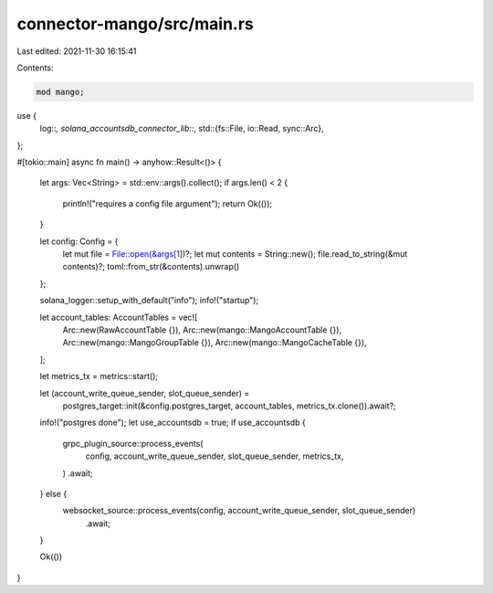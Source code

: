 connector-mango/src/main.rs
===========================

Last edited: 2021-11-30 16:15:41

Contents:

.. code-block:: rs

    mod mango;

use {
    log::*,
    solana_accountsdb_connector_lib::*,
    std::{fs::File, io::Read, sync::Arc},
};

#[tokio::main]
async fn main() -> anyhow::Result<()> {
    let args: Vec<String> = std::env::args().collect();
    if args.len() < 2 {
        println!("requires a config file argument");
        return Ok(());
    }

    let config: Config = {
        let mut file = File::open(&args[1])?;
        let mut contents = String::new();
        file.read_to_string(&mut contents)?;
        toml::from_str(&contents).unwrap()
    };

    solana_logger::setup_with_default("info");
    info!("startup");

    let account_tables: AccountTables = vec![
        Arc::new(RawAccountTable {}),
        Arc::new(mango::MangoAccountTable {}),
        Arc::new(mango::MangoGroupTable {}),
        Arc::new(mango::MangoCacheTable {}),
    ];

    let metrics_tx = metrics::start();

    let (account_write_queue_sender, slot_queue_sender) =
        postgres_target::init(&config.postgres_target, account_tables, metrics_tx.clone()).await?;

    info!("postgres done");
    let use_accountsdb = true;
    if use_accountsdb {
        grpc_plugin_source::process_events(
            config,
            account_write_queue_sender,
            slot_queue_sender,
            metrics_tx,
        )
        .await;
    } else {
        websocket_source::process_events(config, account_write_queue_sender, slot_queue_sender)
            .await;
    }

    Ok(())
}


